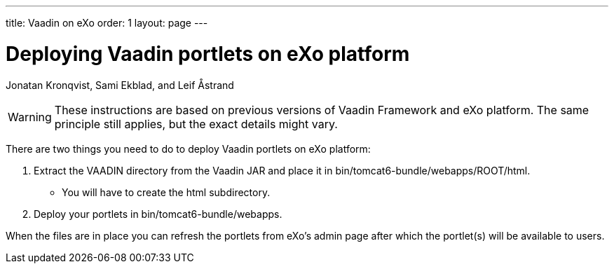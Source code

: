 ---
title: Vaadin on eXo
order: 1
layout: page
---
// Converted from the Wiki by Marko Grönroos on 2016-09-08

[[articles.system.vaadin-on-exo]]
= Deploying Vaadin portlets on eXo platform

[.author]
Jonatan Kronqvist, Sami Ekblad, and Leif Åstrand

[WARNING]
These instructions are based on previous versions of Vaadin Framework and eXo platform.
The same principle still applies, but the exact details might vary.

There are two things you need to do to deploy Vaadin portlets on eXo platform:

. Extract the [filename]#VAADIN# directory from the Vaadin JAR and place it in [filename]#bin/tomcat6-bundle/webapps/ROOT/html#.

** You will have to create the [filename]#html# subdirectory.

. Deploy your portlets in [filename]#bin/tomcat6-bundle/webapps#.

When the files are in place you can refresh the portlets from eXo's admin page after which the portlet(s) will be available to users.
